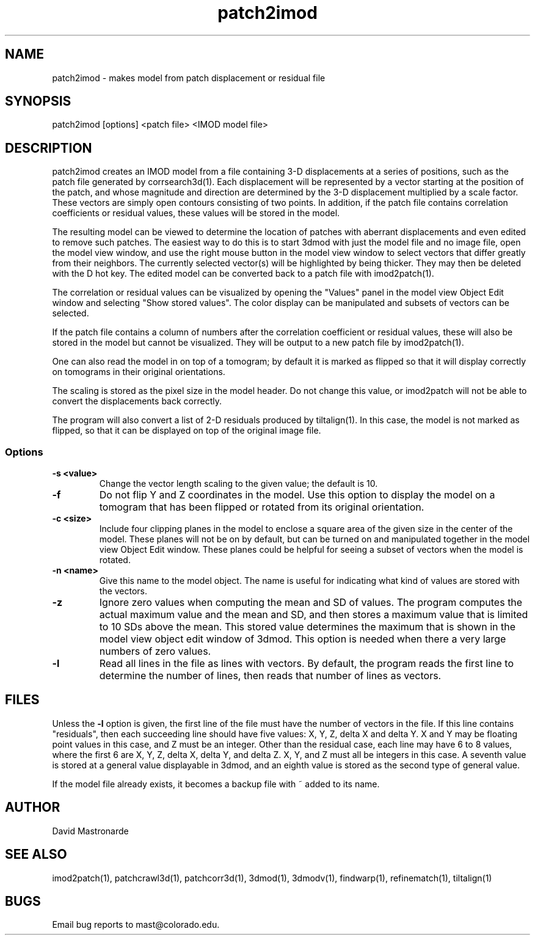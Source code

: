 .na
.nh
.TH patch2imod 1 2.42 BL3DEMC
.SH NAME
patch2imod \- makes model from patch displacement or residual file
.SH SYNOPSIS
patch2imod [options] <patch file> <IMOD model file>
.SH DESCRIPTION
patch2imod creates an IMOD model from a file containing 3-D displacements at
a series of positions, such as the patch file generated by corrsearch3d(1).
Each displacement will be represented by a vector starting at the position
of the patch, and whose magnitude and direction are determined by the 3-D
displacement multiplied by a scale factor.  These vectors are simply open
contours consisting
of two points.  In addition, if the patch file contains correlation
coefficients or residual values, these values will be stored in the model.
.P
The resulting model can be viewed to determine the location of patches with 
aberrant displacements and even edited to remove such patches.  The
easiest way to do this is to start 3dmod with just the model file and no
image file, open the model view window, and use the right mouse button in
the model view window to select vectors that differ greatly from 
their neighbors.  The currently selected vector(s) will be highlighted by
being thicker.
They may then be deleted with the D hot key.  The edited
model can be converted back to a patch file with imod2patch(1).
.P
The correlation or residual values can be visualized by opening the "Values"
panel in the model view Object Edit window and selecting "Show stored values".
The color display can be manipulated and subsets of vectors can be selected.
.P
If the patch file contains a column of numbers after the correlation
coefficient or residual values, these will
also be stored in the model but cannot be visualized.  They will be
output to a new patch file by imod2patch(1). 
.P
One can also
read the model in on top of a tomogram; by default it is marked as flipped so
that it will display correctly on tomograms in their original orientations.
.P
The scaling is stored as the pixel size in the model header.  Do not change
this value, or imod2patch will not be able to convert the displacements back
correctly.
.P
The program will also convert a list of 2-D residuals produced by tiltalign(1).
In this case, the model is not marked as flipped, so that it can be displayed
on top of the original image file.
.SS Options
.TP
.B -s <value>
Change the vector length scaling to the given value; the default is 10.
.TP
.B -f
Do not flip Y and Z coordinates in the model.  Use this option to display the
model on a tomogram that has been flipped or rotated from its original
orientation.
.TP
.B -c <size>
Include four clipping planes in the model to enclose a square area of the
given size in the center of the model.  These planes will not be on by default,
but can be turned on and manipulated together in the model view Object Edit
window.  These planes could be helpful for seeing a subset of vectors when the
model is rotated.
.TP
.B -n <name>
Give this name to the model object.  The name is useful for indicating what
kind of values are stored with the vectors.
.TP
.B -z
Ignore zero values when computing the mean and SD of values.  The program
computes the actual maximum value and the mean and SD, and then stores a
maximum value that is limited to 10 SDs above the mean.  This stored value
determines the maximum that is shown in the model view object edit window of
3dmod.  This option is needed when there a very large numbers of zero values.
.TP
.B -l
Read all lines in the file as lines with vectors.  By default, the program
reads the first line to determine the number of lines, then reads that
number of lines as vectors. 
.SH FILES
Unless the 
.B -l
option is given, the first line of the file must have the number of vectors in
the file.  If this line contains "residuals", then each succeeding line
should have five values: X, Y, Z, delta X and delta Y.  X and Y may be
floating point values in this case, and Z must be an integer.  Other than the
residual case, each line may have 6 to 8 values, where the first 6 are X, Y,
Z, delta X, delta Y, and delta Z.  X, Y, and Z must all be integers in this
case.  A seventh value is stored at a general value displayable in 3dmod,
and an eighth value is stored as the second type of general value.
.P
If the model file already exists, it becomes a backup file with ~ added to its
name.
.SH AUTHOR
David Mastronarde
.SH SEE ALSO
imod2patch(1), patchcrawl3d(1), patchcorr3d(1), 3dmod(1), 3dmodv(1),
findwarp(1), refinematch(1), tiltalign(1)
.SH BUGS
Email bug reports to mast@colorado.edu.
